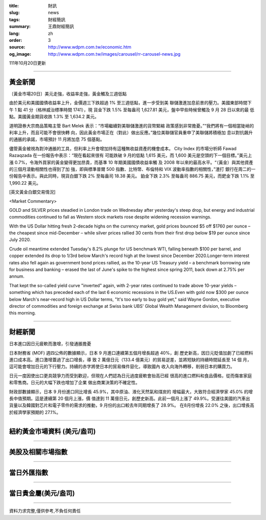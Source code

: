 :title: 財訊
:slug: news
:tags: 財經簡訊
:summary: 王鼎財經簡訊
:lang: zh
:order: 3
:source: http://www.wdpm.com.tw/economic.htm
:og_image: http://www.wdpm.com.tw/images/carousel/rr-carousel-news.jpg

111年10月20日更新

----

黃金新聞
++++++++

〔黃金市場20日〕美元走強，收益率走強，黃金觸及三週低點

由於美元和美國國債收益率上升，金價週三下跌超過 1% 至三週低點，進一步受到美
聯儲激進加息前景的壓力。美國東部時間下午 1 點 41 分（格林威治標準時間 1741），現
貨金下跌 1.5% 至每盎司 1,627.81 美元，盤中早些時候曾觸及 9 月 28 日以來的最
低點。美國黃金期貨收跌 1.3% 至 1,634.2 美元。

道明證券大宗商品策略主管 Bart Melek 表示：“市場繼續對美聯儲激進的貨幣緊縮
政策感到非常擔憂。”“我們將有一個相當陡峭的利率上升，而且可能不會很快轉
向，因此黃金市場正在（對此）做出反應。”幾位美聯儲官員重申了美聯儲將積極加
息以對抗飆升的通脹的承諾，市場預計 11 月將加息 75 個基點。

儘管黃金被視為對沖通脹的工具，但利率上升會增加持有這種無收益資產的機會成本。
City Index 的市場分析師 Fawad Razaqzada 在一份報告中表示：“現在看起來很有
可能跌破 9 月的低點 1,615 美元，而 1,600 美元是空頭的下一個目標。”美元上
漲 0.7%，令海外買家的黃金變得更加昂貴，而基準 10 年期美國國債收益率觸
及 2008 年以來的最高水平。“（黃金）與其他資產的三個月滾動相關性也得到了加
強，即與標準普爾 500 指數、比特幣、布倫特和 VIX 波動率指數的相關性，”渣打
銀行在周二的一份報告中表示。與此同時，現貨白銀下跌 2% 至每盎司 18.38 美元。
鉑金下跌 2.3% 至每盎司 886.75 美元，而鈀金下跌 1.1% 至 1,990.22 美元。










[英文黃金白銀交易情況]

<Market Commentary>

GOLD and SILVER prices steadied in London trade on Wednesday after yesterday's 
steep drop, but energy and industrial commodities continued to fall as Western 
stock markets rose despite widening recession warnings.

With the US Dollar hitting fresh 2-decade highs on the currency market, gold 
prices bounced $5 off $1760 per ounce – the cheapest since mid-December – while 
silver prices rallied 30 cents from their first drop below $19 per ounce 
since July 2020.

Crude oil meantime extended Tuesday's 8.2% plunge for US benchmark WTI, falling 
beneath $100 per barrel, and copper extended its drop to 1/3rd below March's 
record high at the lowest since December 2020.Longer-term interest rates 
also fell again as government bond prices rallied, as the 10-year US Treasury 
yield – a benchmark borrowing rate for business and banking – erased the 
last of June's spike to the highest since spring 2011, back down at 2.75% 
per annum.

That kept the so-called yield curve "inverted" again, with 2-year rates continued 
to trade above 10-year yields – something which has preceded each of the 
last 6 economic recessions in the US.Even with gold now $300 per ounce below 
March's near-record high in US Dollar terms, "It's too early to buy gold 
yet," said Wayne Gordon, executive director of commodities and foreign exchange 
at Swiss bank UBS' Global Wealth Management division, to Bloomberg this morning.


----

財經新聞
++++++++
日本進口因日元疲軟而激增，引發通脹擔憂

日本財務省 (MOF) 週四公佈的數據顯示，日本 9 月進口連續第五個月增長超過 40%，創
歷史新高，因日元貶值加劇了已經燃料進口成本高。進口激增蓋過了出口增長，導
致 2 萬億日元（133.4 億美元）的貿易逆差，並將短缺的持續時間延長至 14 個
月，這可能會增加日元的下行壓力。持續的赤字將使日本的貿易條件惡化，導致國內
收入向海外轉移，削弱日本的購買力。

日元一度因使出口更具競爭力而受到歡迎，但現在人們認為日元過度疲軟會抬高已經
很高的進口燃料和食品價格，從而傷害家庭和零售商。日元的大幅下跌也增加了企業
做出商業決策的不確定性。

財政部數據顯示，日本 9 月份進口同比增長 45.9%，其中原油、液化天然氣和煤炭的
增幅最大，大致符合經濟學家 45.0% 的增長中值預期。這是連續第 20 個月上漲，價
值達到 11 萬億日元，創歷史新高。此前一個月上漲了 49.9%。受運往美國的汽車出
貨量以及韓國對芯片和電子零件的需求的推動，9 月份的出口較去年同期增長了 28.9%。
在8月份增長 22.0% 之後，出口增長高於經濟學家預期的 27.1%。




         

----

紐約黃金市場資料 (美元/盎司)
++++++++++++++++++++++++++++

.. raw:: html

  <A HREF="http://www.kitco.com/connecting.html">
  <IMG SRC="http://www.kitconet.com/images/quotes_4b2.gif" BORDER="0" ALT="[Most Recent Quotes from www.kitco.com]">
  </A>

----

美股及相關市場指數
++++++++++++++++++

.. raw:: html

  <!-- TradingView Widget BEGIN -->
  <div class="tradingview-widget-container">
    <div class="tradingview-widget-container__widget"></div>
    <div class="tradingview-widget-copyright"><a href="https://tw.tradingview.com/markets/indices/" rel="noopener" target="_blank"><span class="blue-text">指數行情</span></a>由TradingView提供</div>
    <script type="text/javascript" src="https://s3.tradingview.com/external-embedding/embed-widget-market-quotes.js" async>
    {
    "title": "指數",
    "width": 770,
    "height": 450,
    "locale": "zh_TW",
    "symbolsGroups": [
      {
        "name": "美國和加拿大",
        "symbols": [
          {
            "name": "FOREXCOM:SPXUSD",
            "displayName": "標準普爾500"
          },
          {
            "name": "FOREXCOM:NSXUSD",
            "displayName": "納斯達克100指數"
          },
          {
            "name": "CME_MINI:ES1!",
            "displayName": "E-迷你 標普指數期貨"
          },
          {
            "name": "INDEX:DXY",
            "displayName": "美元指數"
          },
          {
            "name": "FOREXCOM:DJI",
            "displayName": "道瓊斯 30"
          }
        ]
      },
      {
        "name": "歐洲",
        "symbols": [
          {
            "name": "INDEX:SX5E",
            "displayName": "歐元藍籌50"
          },
          {
            "name": "FOREXCOM:UKXGBP",
            "displayName": "富時100"
          },
          {
            "name": "INDEX:DEU30",
            "displayName": "德國DAX指數"
          },
          {
            "name": "INDEX:CAC40",
            "displayName": "法國 CAC 40 指數"
          },
          {
            "name": "INDEX:SMI"
          }
        ]
      },
      {
        "name": "亞太",
        "symbols": [
          {
            "name": "INDEX:NKY",
            "displayName": "日經225"
          },
          {
            "name": "INDEX:HSI",
            "displayName": "恆生"
          },
          {
            "name": "BSE:SENSEX",
            "displayName": "印度孟買指數"
          },
          {
            "name": "BSE:BSE500"
          },
          {
            "name": "INDEX:KSIC",
            "displayName": "韓國Kospi綜合指數"
          }
        ]
      }
    ],
    "colorTheme": "light"
  }
    </script>
  </div>
  <!-- TradingView Widget END -->

----

當日外匯指數
++++++++++++

.. raw:: html

  <!-- TradingView Widget BEGIN -->
  <div class="tradingview-widget-container">
    <div class="tradingview-widget-container__widget"></div>
    <div class="tradingview-widget-copyright"><a href="https://tw.tradingview.com/markets/currencies/forex-cross-rates/" rel="noopener" target="_blank"><span class="blue-text">外匯匯率</span></a>由TradingView提供</div>
    <script type="text/javascript" src="https://s3.tradingview.com/external-embedding/embed-widget-forex-cross-rates.js" async>
    {
    "width": "100%",
    "height": "100%",
    "currencies": [
      "EUR",
      "USD",
      "JPY",
      "GBP",
      "CNY",
      "TWD"
    ],
    "isTransparent": false,
    "colorTheme": "light",
    "locale": "zh_TW"
  }
    </script>
  </div>
  <!-- TradingView Widget END -->

----

當日貴金屬(美元/盎司)
+++++++++++++++++++++

.. raw:: html 

  <A HREF="http://www.kitco.com/connecting.html">
  <IMG SRC="http://www.kitconet.com/images/quotes_7a.gif" BORDER="0" ALT="[Most Recent Quotes from www.kitco.com]">
  </A>

----

資料力求完整,僅供參考,不負任何責任
